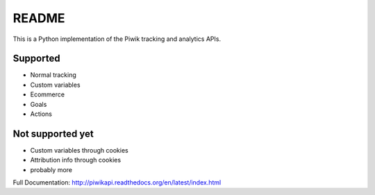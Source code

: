 ======
README
======

This is a Python implementation of the Piwik tracking and analytics APIs.

Supported
=========

- Normal tracking
- Custom variables
- Ecommerce
- Goals
- Actions

Not supported yet
=================

- Custom variables through cookies
- Attribution info through cookies
- probably more

Full Documentation: http://piwikapi.readthedocs.org/en/latest/index.html
